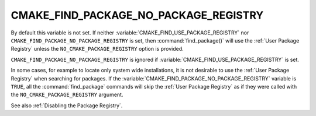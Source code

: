 CMAKE_FIND_PACKAGE_NO_PACKAGE_REGISTRY
--------------------------------------

.. deprecated:: 3.16

  Use the :variable:`CMAKE_FIND_USE_PACKAGE_REGISTRY` variable instead.

By default this variable is not set. If neither
:variable:`CMAKE_FIND_USE_PACKAGE_REGISTRY` nor
``CMAKE_FIND_PACKAGE_NO_PACKAGE_REGISTRY`` is set, then
:command:`find_package()` will use the :ref:`User Package Registry`
unless the ``NO_CMAKE_PACKAGE_REGISTRY`` option is provided.

``CMAKE_FIND_PACKAGE_NO_PACKAGE_REGISTRY`` is ignored if
:variable:`CMAKE_FIND_USE_PACKAGE_REGISTRY` is set.

In some cases, for example to locate only system wide installations, it
is not desirable to use the :ref:`User Package Registry` when searching
for packages. If the :variable:`CMAKE_FIND_PACKAGE_NO_PACKAGE_REGISTRY`
variable is ``TRUE``, all the :command:`find_package` commands will skip
the :ref:`User Package Registry` as if they were called with the
``NO_CMAKE_PACKAGE_REGISTRY`` argument.

See also :ref:`Disabling the Package Registry`.

